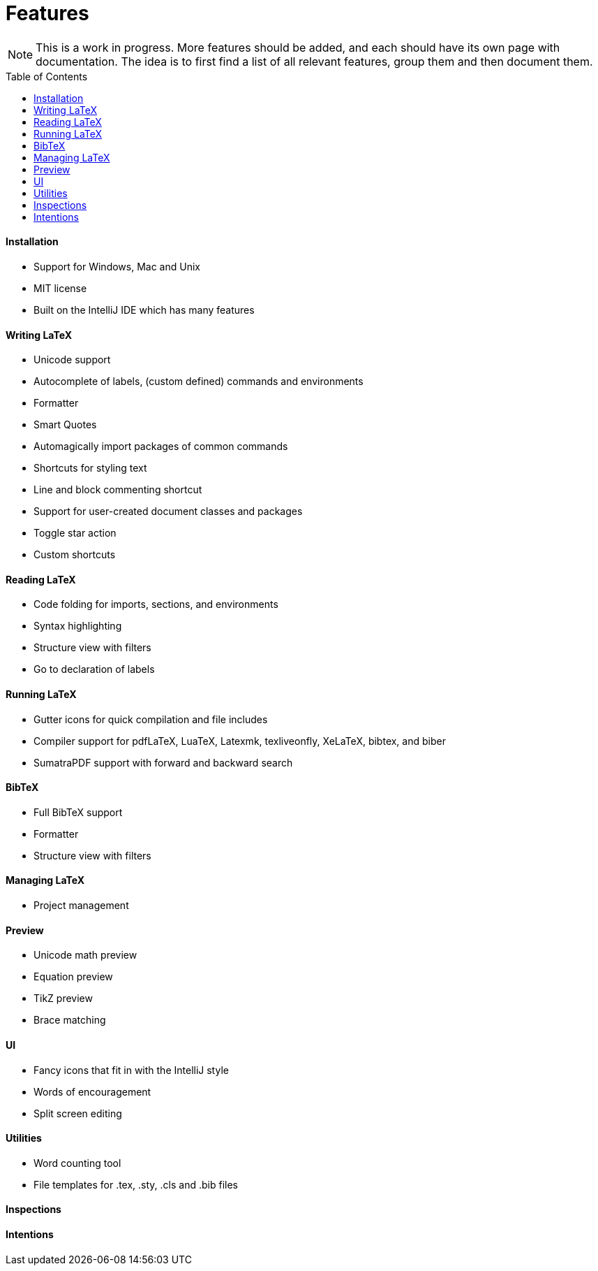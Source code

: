 = Features
// The automatic placement of the toc doesn't work on github, we have to place it manually.
// See https://gist.github.com/dcode/0cfbf2699a1fe9b46ff04c41721dda74#table-of-contents.
:toc:
:toclevels: 4
:toc-placement!:

[NOTE]

This is a work in progress. More features should be added, and each should have its own page with documentation.
The idea is to first find a list of all relevant features, group them and then document them.

toc::[]

==== Installation

* Support for Windows, Mac and Unix
* MIT license
* Built on the IntelliJ IDE which has many features

==== Writing LaTeX

//* Spellchecking?
* Unicode support
* Autocomplete of labels, (custom defined) commands and environments
* Formatter
* Smart Quotes
* Automagically import packages of common commands
* Shortcuts for styling text
* Line and block commenting shortcut
* Support for user-created document classes and packages
* Toggle star action
* Custom shortcuts

==== Reading LaTeX
* Code folding for imports, sections, and environments
* Syntax highlighting
* Structure view with filters
* Go to declaration of labels

==== Running LaTeX
* Gutter icons for quick compilation and file includes
* Compiler support for pdfLaTeX, LuaTeX, Latexmk, texliveonfly, XeLaTeX, bibtex, and biber
* SumatraPDF support with forward and backward search

==== BibTeX
* Full BibTeX support
* Formatter
* Structure view with filters

==== Managing LaTeX
* Project management

==== Preview
* Unicode math preview
* Equation preview
* TikZ preview
* Brace matching

==== UI
//* UI languages?
//* RTL/bidirectional support?
* Fancy icons that fit in with the IntelliJ style
* Words of encouragement
* Split screen editing

==== Utilities
* Word counting tool
* File templates for .tex, .sty, .cls and .bib files

==== Inspections

==== Intentions
